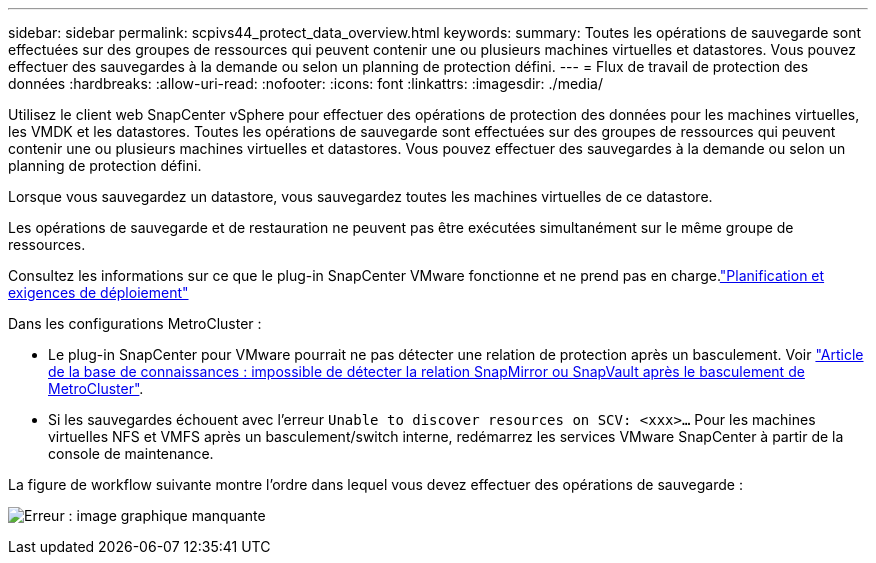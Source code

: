 ---
sidebar: sidebar 
permalink: scpivs44_protect_data_overview.html 
keywords:  
summary: Toutes les opérations de sauvegarde sont effectuées sur des groupes de ressources qui peuvent contenir une ou plusieurs machines virtuelles et datastores. Vous pouvez effectuer des sauvegardes à la demande ou selon un planning de protection défini. 
---
= Flux de travail de protection des données
:hardbreaks:
:allow-uri-read: 
:nofooter: 
:icons: font
:linkattrs: 
:imagesdir: ./media/


[role="lead"]
Utilisez le client web SnapCenter vSphere pour effectuer des opérations de protection des données pour les machines virtuelles, les VMDK et les datastores. Toutes les opérations de sauvegarde sont effectuées sur des groupes de ressources qui peuvent contenir une ou plusieurs machines virtuelles et datastores. Vous pouvez effectuer des sauvegardes à la demande ou selon un planning de protection défini.

Lorsque vous sauvegardez un datastore, vous sauvegardez toutes les machines virtuelles de ce datastore.

Les opérations de sauvegarde et de restauration ne peuvent pas être exécutées simultanément sur le même groupe de ressources.

Consultez les informations sur ce que le plug-in SnapCenter VMware fonctionne et ne prend pas en charge.link:scpivs44_deployment_planning_and_requirements.html["Planification et exigences de déploiement"]

Dans les configurations MetroCluster :

* Le plug-in SnapCenter pour VMware pourrait ne pas détecter une relation de protection après un basculement. Voir https://kb.netapp.com/Advice_and_Troubleshooting/Data_Protection_and_Security/SnapCenter/Unable_to_detect_SnapMirror_or_SnapVault_relationship_after_MetroCluster_failover["Article de la base de connaissances : impossible de détecter la relation SnapMirror ou SnapVault après le basculement de MetroCluster"^].
* Si les sauvegardes échouent avec l'erreur `Unable to discover resources on SCV: <xxx>…` Pour les machines virtuelles NFS et VMFS après un basculement/switch interne, redémarrez les services VMware SnapCenter à partir de la console de maintenance.


La figure de workflow suivante montre l'ordre dans lequel vous devez effectuer des opérations de sauvegarde :

image:scpivs44_image13.png["Erreur : image graphique manquante"]
